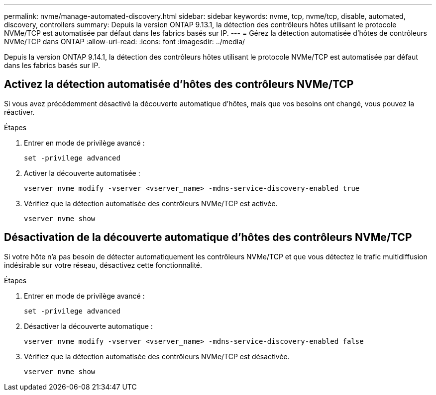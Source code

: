 ---
permalink: nvme/manage-automated-discovery.html 
sidebar: sidebar 
keywords: nvme, tcp, nvme/tcp, disable, automated, discovery, controllers 
summary: Depuis la version ONTAP 9.13.1, la détection des contrôleurs hôtes utilisant le protocole NVMe/TCP est automatisée par défaut dans les fabrics basés sur IP. 
---
= Gérez la détection automatisée d'hôtes de contrôleurs NVMe/TCP dans ONTAP
:allow-uri-read: 
:icons: font
:imagesdir: ../media/


[role="lead"]
Depuis la version ONTAP 9.14.1, la détection des contrôleurs hôtes utilisant le protocole NVMe/TCP est automatisée par défaut dans les fabrics basés sur IP.



== Activez la détection automatisée d'hôtes des contrôleurs NVMe/TCP

Si vous avez précédemment désactivé la découverte automatique d'hôtes, mais que vos besoins ont changé, vous pouvez la réactiver.

.Étapes
. Entrer en mode de privilège avancé :
+
[source, cli]
----
set -privilege advanced
----
. Activer la découverte automatisée :
+
[source, cli]
----
vserver nvme modify -vserver <vserver_name> -mdns-service-discovery-enabled true
----
. Vérifiez que la détection automatisée des contrôleurs NVMe/TCP est activée.
+
[source, cli]
----
vserver nvme show
----




== Désactivation de la découverte automatique d'hôtes des contrôleurs NVMe/TCP

Si votre hôte n'a pas besoin de détecter automatiquement les contrôleurs NVMe/TCP et que vous détectez le trafic multidiffusion indésirable sur votre réseau, désactivez cette fonctionnalité.

.Étapes
. Entrer en mode de privilège avancé :
+
[source, cli]
----
set -privilege advanced
----
. Désactiver la découverte automatique :
+
[source, cli]
----
vserver nvme modify -vserver <vserver_name> -mdns-service-discovery-enabled false
----
. Vérifiez que la détection automatisée des contrôleurs NVMe/TCP est désactivée.
+
[source, cli]
----
vserver nvme show
----

